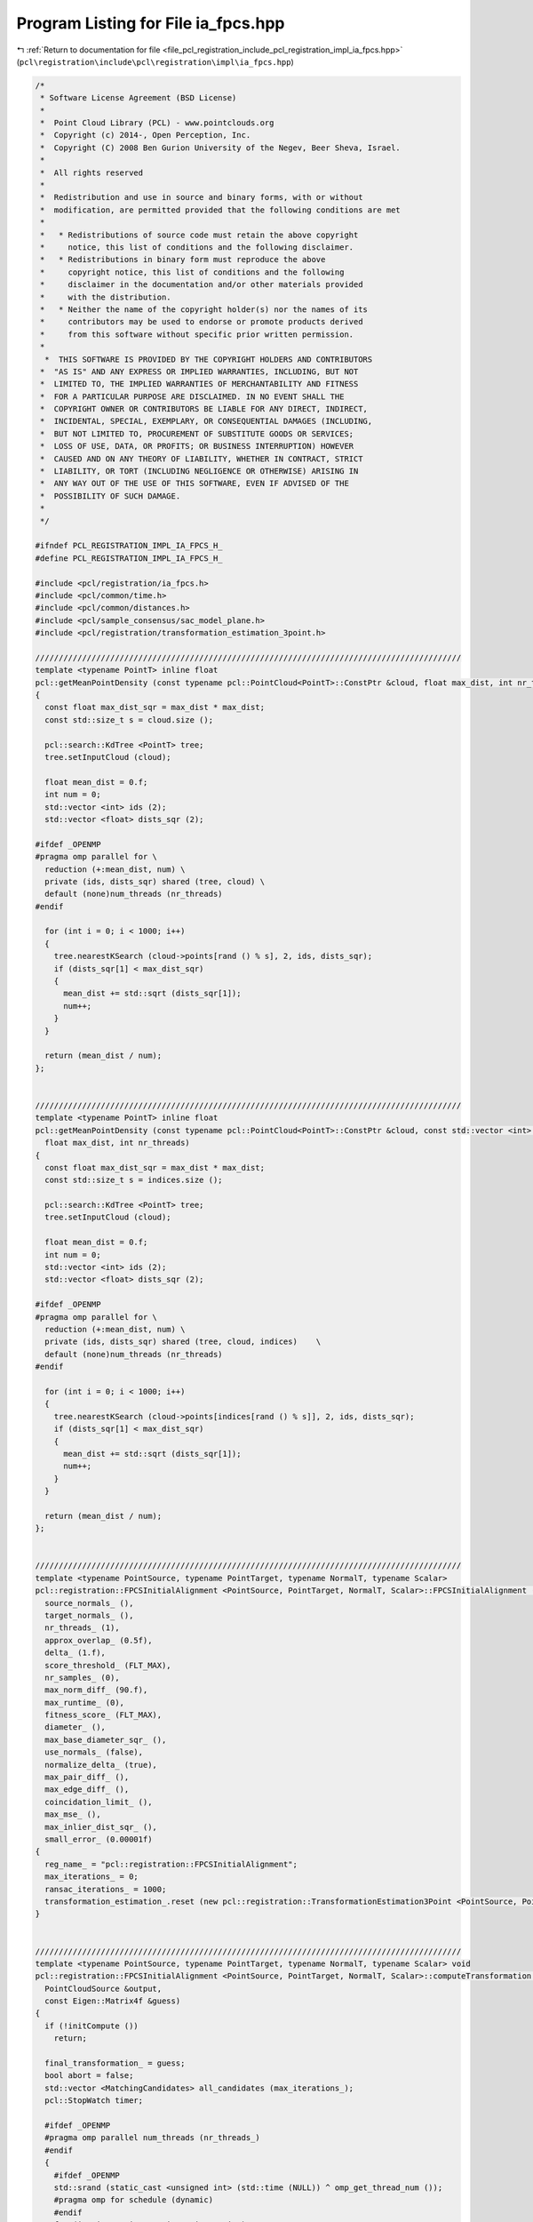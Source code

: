 
.. _program_listing_file_pcl_registration_include_pcl_registration_impl_ia_fpcs.hpp:

Program Listing for File ia_fpcs.hpp
====================================

|exhale_lsh| :ref:`Return to documentation for file <file_pcl_registration_include_pcl_registration_impl_ia_fpcs.hpp>` (``pcl\registration\include\pcl\registration\impl\ia_fpcs.hpp``)

.. |exhale_lsh| unicode:: U+021B0 .. UPWARDS ARROW WITH TIP LEFTWARDS

.. code-block:: cpp

   /*
    * Software License Agreement (BSD License)
    *
    *  Point Cloud Library (PCL) - www.pointclouds.org
    *  Copyright (c) 2014-, Open Perception, Inc.
    *  Copyright (C) 2008 Ben Gurion University of the Negev, Beer Sheva, Israel.
    *
    *  All rights reserved
    *
    *  Redistribution and use in source and binary forms, with or without
    *  modification, are permitted provided that the following conditions are met
    *
    *   * Redistributions of source code must retain the above copyright
    *     notice, this list of conditions and the following disclaimer.
    *   * Redistributions in binary form must reproduce the above
    *     copyright notice, this list of conditions and the following
    *     disclaimer in the documentation and/or other materials provided
    *     with the distribution.
    *   * Neither the name of the copyright holder(s) nor the names of its
    *     contributors may be used to endorse or promote products derived
    *     from this software without specific prior written permission.
    *
     *  THIS SOFTWARE IS PROVIDED BY THE COPYRIGHT HOLDERS AND CONTRIBUTORS
    *  "AS IS" AND ANY EXPRESS OR IMPLIED WARRANTIES, INCLUDING, BUT NOT
    *  LIMITED TO, THE IMPLIED WARRANTIES OF MERCHANTABILITY AND FITNESS
    *  FOR A PARTICULAR PURPOSE ARE DISCLAIMED. IN NO EVENT SHALL THE
    *  COPYRIGHT OWNER OR CONTRIBUTORS BE LIABLE FOR ANY DIRECT, INDIRECT,
    *  INCIDENTAL, SPECIAL, EXEMPLARY, OR CONSEQUENTIAL DAMAGES (INCLUDING,
    *  BUT NOT LIMITED TO, PROCUREMENT OF SUBSTITUTE GOODS OR SERVICES;
    *  LOSS OF USE, DATA, OR PROFITS; OR BUSINESS INTERRUPTION) HOWEVER
    *  CAUSED AND ON ANY THEORY OF LIABILITY, WHETHER IN CONTRACT, STRICT
    *  LIABILITY, OR TORT (INCLUDING NEGLIGENCE OR OTHERWISE) ARISING IN
    *  ANY WAY OUT OF THE USE OF THIS SOFTWARE, EVEN IF ADVISED OF THE
    *  POSSIBILITY OF SUCH DAMAGE.
    *
    */
   
   #ifndef PCL_REGISTRATION_IMPL_IA_FPCS_H_
   #define PCL_REGISTRATION_IMPL_IA_FPCS_H_
   
   #include <pcl/registration/ia_fpcs.h>
   #include <pcl/common/time.h>
   #include <pcl/common/distances.h>
   #include <pcl/sample_consensus/sac_model_plane.h>
   #include <pcl/registration/transformation_estimation_3point.h>
   
   ///////////////////////////////////////////////////////////////////////////////////////////
   template <typename PointT> inline float
   pcl::getMeanPointDensity (const typename pcl::PointCloud<PointT>::ConstPtr &cloud, float max_dist, int nr_threads)
   {
     const float max_dist_sqr = max_dist * max_dist;
     const std::size_t s = cloud.size ();
   
     pcl::search::KdTree <PointT> tree;
     tree.setInputCloud (cloud);
   
     float mean_dist = 0.f;
     int num = 0;
     std::vector <int> ids (2);
     std::vector <float> dists_sqr (2);
   
   #ifdef _OPENMP
   #pragma omp parallel for \
     reduction (+:mean_dist, num) \
     private (ids, dists_sqr) shared (tree, cloud) \
     default (none)num_threads (nr_threads)
   #endif
   
     for (int i = 0; i < 1000; i++)
     {
       tree.nearestKSearch (cloud->points[rand () % s], 2, ids, dists_sqr);
       if (dists_sqr[1] < max_dist_sqr)
       {
         mean_dist += std::sqrt (dists_sqr[1]);
         num++;
       }
     }
   
     return (mean_dist / num);
   };
   
   
   ///////////////////////////////////////////////////////////////////////////////////////////
   template <typename PointT> inline float
   pcl::getMeanPointDensity (const typename pcl::PointCloud<PointT>::ConstPtr &cloud, const std::vector <int> &indices,
     float max_dist, int nr_threads)
   {
     const float max_dist_sqr = max_dist * max_dist;
     const std::size_t s = indices.size ();
   
     pcl::search::KdTree <PointT> tree;
     tree.setInputCloud (cloud);
   
     float mean_dist = 0.f;
     int num = 0;
     std::vector <int> ids (2);
     std::vector <float> dists_sqr (2);
   
   #ifdef _OPENMP
   #pragma omp parallel for \
     reduction (+:mean_dist, num) \
     private (ids, dists_sqr) shared (tree, cloud, indices)    \
     default (none)num_threads (nr_threads)
   #endif
   
     for (int i = 0; i < 1000; i++)
     {
       tree.nearestKSearch (cloud->points[indices[rand () % s]], 2, ids, dists_sqr);
       if (dists_sqr[1] < max_dist_sqr)
       {
         mean_dist += std::sqrt (dists_sqr[1]);
         num++;
       }
     }
   
     return (mean_dist / num);
   };
   
   
   ///////////////////////////////////////////////////////////////////////////////////////////
   template <typename PointSource, typename PointTarget, typename NormalT, typename Scalar>
   pcl::registration::FPCSInitialAlignment <PointSource, PointTarget, NormalT, Scalar>::FPCSInitialAlignment () :
     source_normals_ (),
     target_normals_ (),
     nr_threads_ (1),
     approx_overlap_ (0.5f),
     delta_ (1.f),
     score_threshold_ (FLT_MAX),
     nr_samples_ (0),
     max_norm_diff_ (90.f),
     max_runtime_ (0),
     fitness_score_ (FLT_MAX),
     diameter_ (),
     max_base_diameter_sqr_ (),
     use_normals_ (false),
     normalize_delta_ (true),
     max_pair_diff_ (),
     max_edge_diff_ (),
     coincidation_limit_ (),
     max_mse_ (),
     max_inlier_dist_sqr_ (),
     small_error_ (0.00001f)
   {
     reg_name_ = "pcl::registration::FPCSInitialAlignment";
     max_iterations_ = 0;
     ransac_iterations_ = 1000;
     transformation_estimation_.reset (new pcl::registration::TransformationEstimation3Point <PointSource, PointTarget>);
   }
   
   
   ///////////////////////////////////////////////////////////////////////////////////////////
   template <typename PointSource, typename PointTarget, typename NormalT, typename Scalar> void
   pcl::registration::FPCSInitialAlignment <PointSource, PointTarget, NormalT, Scalar>::computeTransformation (
     PointCloudSource &output,
     const Eigen::Matrix4f &guess)
   {
     if (!initCompute ())
       return;
   
     final_transformation_ = guess;
     bool abort = false;
     std::vector <MatchingCandidates> all_candidates (max_iterations_);
     pcl::StopWatch timer;
   
     #ifdef _OPENMP
     #pragma omp parallel num_threads (nr_threads_)
     #endif
     {
       #ifdef _OPENMP
       std::srand (static_cast <unsigned int> (std::time (NULL)) ^ omp_get_thread_num ());    
       #pragma omp for schedule (dynamic)
       #endif
       for (int i = 0; i < max_iterations_; i++)
       {
   
         #ifdef _OPENMP
         #pragma omp flush (abort)
         #endif
   
         MatchingCandidates candidates (1);
         std::vector <int> base_indices (4);
         float ratio[2];
         all_candidates[i] = candidates;
   
         if (!abort)
         {
           // select four coplanar point base
           if (selectBase (base_indices, ratio) == 0)
           {
             // calculate candidate pair correspondences using diagonal lengths of base
             pcl::Correspondences pairs_a, pairs_b;
             if (bruteForceCorrespondences (base_indices[0], base_indices[1], pairs_a) == 0 &&
               bruteForceCorrespondences (base_indices[2], base_indices[3], pairs_b) == 0)
             {
               // determine candidate matches by combining pair correspondences based on segment distances
               std::vector <std::vector <int> > matches;
               if (determineBaseMatches (base_indices, matches, pairs_a, pairs_b, ratio) == 0)
               {
                 // check and evaluate candidate matches and store them
                 handleMatches (base_indices, matches, candidates);
                 if (candidates.size () != 0)
                   all_candidates[i] = candidates;
               }
             }
           }
   
           // check terminate early (time or fitness_score threshold reached)
           abort = (candidates.size () > 0 ? candidates[0].fitness_score < score_threshold_ : abort);
           abort = (abort ? abort : timer.getTimeSeconds () > max_runtime_);
   
   
           #ifdef _OPENMP
           #pragma omp flush (abort)
           #endif
         }
       }
     }
     
   
     // determine best match over all tries
     finalCompute (all_candidates);
   
     // apply the final transformation
     pcl::transformPointCloud (*input_, output, final_transformation_);
   
     deinitCompute ();
   }
   
   
   ///////////////////////////////////////////////////////////////////////////////////////////
   template <typename PointSource, typename PointTarget, typename NormalT, typename Scalar> bool
   pcl::registration::FPCSInitialAlignment <PointSource, PointTarget, NormalT, Scalar>::initCompute ()
   {
     std::srand (static_cast <unsigned int> (std::time (NULL)));
   
     // basic pcl initialization
     if (!pcl::PCLBase <PointSource>::initCompute ())
       return (false);
   
     // check if source and target are given
     if (!input_ || !target_)
     {
       PCL_ERROR ("[%s::initCompute] Source or target dataset not given!\n", reg_name_.c_str ());
       return (false);
     }
   
     if (!target_indices_ || target_indices_->size () == 0)
     {
       target_indices_.reset (new std::vector <int> (static_cast <int> (target_->size ())));
       int index = 0;
       for (std::vector <int>::iterator it = target_indices_->begin (), it_e = target_indices_->end (); it != it_e; it++)
         *it = index++;
       target_cloud_updated_ = true;
     }
   
     // if a sample size for the point clouds is given; prefarably no sampling of target cloud
     if (nr_samples_ != 0)
     {
       const int ss = static_cast <int> (indices_->size ());
       const int sample_fraction_src = std::max (1, static_cast <int> (ss / nr_samples_));
   
       source_indices_ = pcl::IndicesPtr (new std::vector <int>);
       for (int i = 0; i < ss; i++)
       if (rand () % sample_fraction_src == 0)
         source_indices_->push_back ((*indices_) [i]);
     }
     else
       source_indices_ = indices_;
   
     // check usage of normals
     if (source_normals_ && target_normals_  && source_normals_->size () == input_->size () && target_normals_->size () == target_->size ())
       use_normals_ = true;
   
     // set up tree structures
     if (target_cloud_updated_)
     {
       tree_->setInputCloud (target_, target_indices_);
       target_cloud_updated_ = false;
     }
   
     // set predefined variables
     const int min_iterations = 4;
     const float diameter_fraction = 0.3f;
   
     // get diameter of input cloud (distance between farthest points)
     Eigen::Vector4f pt_min, pt_max;
     pcl::getMinMax3D (*target_, *target_indices_, pt_min, pt_max);
     diameter_ = (pt_max - pt_min).norm ();
   
     // derive the limits for the random base selection
     float max_base_diameter = diameter_* approx_overlap_ * 2.f;
     max_base_diameter_sqr_ = max_base_diameter * max_base_diameter;
   
     // normalize the delta
     if (normalize_delta_)
     {
       float mean_dist = getMeanPointDensity <PointTarget> (target_, *target_indices_, 0.05f * diameter_, nr_threads_);
       delta_ *= mean_dist;
     }
   
     // heuristic determination of number of trials to have high probability of finding a good solution
     if (max_iterations_ == 0)
     {
       float first_est = std::log (small_error_) / std::log (1.0 - std::pow ((double) approx_overlap_, (double) min_iterations));
       max_iterations_ = static_cast <int> (first_est / (diameter_fraction * approx_overlap_ * 2.f));
     }
   
     // set further parameter
     if (score_threshold_ == FLT_MAX)
       score_threshold_ = 1.f - approx_overlap_;
   
     if (max_iterations_ < 4)
       max_iterations_ = 4;
   
     if (max_runtime_ < 1)
       max_runtime_ = INT_MAX;
   
     // calculate internal parameters based on the the estimated point density
     max_pair_diff_ = delta_ * 2.f;
     max_edge_diff_ = delta_ * 4.f;
     coincidation_limit_ = delta_ * 2.f; // EDITED: originally std::sqrt (delta_ * 2.f)
     max_mse_ = powf (delta_* 2.f, 2.f);
     max_inlier_dist_sqr_ = powf (delta_ * 2.f, 2.f);
   
     // reset fitness_score
     fitness_score_ = FLT_MAX;
   
     return (true);
   }
   
   
   ///////////////////////////////////////////////////////////////////////////////////////////
   template <typename PointSource, typename PointTarget, typename NormalT, typename Scalar> int
   pcl::registration::FPCSInitialAlignment <PointSource, PointTarget, NormalT, Scalar>::selectBase (
     std::vector <int> &base_indices,
     float (&ratio)[2])
   {
     const float too_close_sqr = max_base_diameter_sqr_*0.01;
   
     Eigen::VectorXf coefficients (4);
     pcl::SampleConsensusModelPlane <PointTarget> plane (target_);
     plane.setIndices (target_indices_);
     Eigen::Vector4f centre_pt;
     float nearest_to_plane = FLT_MAX;
   
     // repeat base search until valid quadruple was found or ransac_iterations_ number of tries were unsuccessful
     for (int i = 0; i < ransac_iterations_; i++)
     {
       // random select an appropriate point triple
       if (selectBaseTriangle (base_indices) < 0)
         continue;
   
       std::vector <int> base_triple (base_indices.begin (), base_indices.end () - 1);
       plane.computeModelCoefficients (base_triple, coefficients);
       pcl::compute3DCentroid (*target_, base_triple, centre_pt);
   
       // loop over all points in source cloud to find most suitable fourth point
       const PointTarget *pt1 = &(target_->points[base_indices[0]]);
       const PointTarget *pt2 = &(target_->points[base_indices[1]]);
       const PointTarget *pt3 = &(target_->points[base_indices[2]]);
   
       for (std::vector <int>::iterator it = target_indices_->begin (), it_e = target_indices_->end (); it != it_e; it++)
       {
         const PointTarget *pt4 = &(target_->points[*it]);
   
         float d1 = pcl::squaredEuclideanDistance (*pt4, *pt1);
         float d2 = pcl::squaredEuclideanDistance (*pt4, *pt2);
         float d3 = pcl::squaredEuclideanDistance (*pt4, *pt3);
         float d4 = (pt4->getVector3fMap ()  - centre_pt.head (3)).squaredNorm ();
   
         // check distance between points w.r.t minimum sampling distance; EDITED -> 4th point now also limited by max base line
         if (d1 < too_close_sqr || d2 < too_close_sqr || d3 < too_close_sqr || d4 < too_close_sqr ||
           d1 > max_base_diameter_sqr_ || d2 > max_base_diameter_sqr_ || d3 > max_base_diameter_sqr_)
           continue;
   
         // check distance to plane to get point closest to plane
         float dist_to_plane = pcl::pointToPlaneDistance (*pt4, coefficients);
         if (dist_to_plane < nearest_to_plane)
         {
           base_indices[3] = *it;
           nearest_to_plane = dist_to_plane;
         }
       }
   
       // check if at least one point fulfilled the conditions
       if (nearest_to_plane != FLT_MAX)
       {
         // order points to build largest quadrangle and calcuate intersection ratios of diagonals
         setupBase (base_indices, ratio);
         return (0);
       }
     }
   
     // return unsuccessful if no quadruple was selected
     return (-1);
   }
   
   
   ///////////////////////////////////////////////////////////////////////////////////////////
   template <typename PointSource, typename PointTarget, typename NormalT, typename Scalar> int
   pcl::registration::FPCSInitialAlignment <PointSource, PointTarget, NormalT, Scalar>::selectBaseTriangle (std::vector <int> &base_indices)
   {
     int nr_points = static_cast <int> (target_indices_->size ());
     float best_t = 0.f;
   
     // choose random first point
     base_indices[0] = (*target_indices_)[rand () % nr_points];
     int *index1 = &base_indices[0];
   
     // random search for 2 other points (as far away as overlap allows)
     for (int i = 0; i < ransac_iterations_; i++)
     {
       int *index2 = &(*target_indices_)[rand () % nr_points];
       int *index3 = &(*target_indices_)[rand () % nr_points];
   
       Eigen::Vector3f u = target_->points[*index2].getVector3fMap () - target_->points[*index1].getVector3fMap ();
       Eigen::Vector3f v = target_->points[*index3].getVector3fMap () - target_->points[*index1].getVector3fMap ();
       float t = u.cross (v).squaredNorm (); // triangle area (0.5 * sqrt(t)) should be maximal
   
       // check for most suitable point triple
       if (t > best_t && u.squaredNorm () < max_base_diameter_sqr_ && v.squaredNorm () < max_base_diameter_sqr_)
       {
         best_t = t;
         base_indices[1] = *index2;
         base_indices[2] = *index3;
       }
     }
   
     // return if a triplet could be selected
     return (best_t == 0.f ? -1 : 0);
   }
   
   
   ///////////////////////////////////////////////////////////////////////////////////////////
   template <typename PointSource, typename PointTarget, typename NormalT, typename Scalar> void
   pcl::registration::FPCSInitialAlignment <PointSource, PointTarget, NormalT, Scalar>::setupBase (
     std::vector <int> &base_indices,
     float (&ratio)[2])
   {
     float best_t = FLT_MAX;
     const std::vector <int> copy (base_indices.begin (), base_indices.end ());
     std::vector <int> temp (base_indices.begin (), base_indices.end ());
   
     // loop over all combinations of base points
     for (std::vector <int>::const_iterator i = copy.begin (), i_e = copy.end (); i != i_e; i++)
     for (std::vector <int>::const_iterator j = copy.begin (), j_e = copy.end (); j != j_e; j++)
     {
       if (i == j)
         continue;
   
       for (std::vector <int>::const_iterator k = copy.begin (), k_e = copy.end (); k != k_e; k++)
       {
         if (k == j || k == i)
           continue;
   
         std::vector <int>::const_iterator l = copy.begin ();
         while (l == i || l == j || l == k)
           l++;
   
         temp[0] = *i;
         temp[1] = *j;
         temp[2] = *k;
         temp[3] = *l;
   
         // calculate diagonal intersection ratios and check for suitable segment to segment distances
         float ratio_temp[2];
         float t = segmentToSegmentDist (temp, ratio_temp);
         if (t < best_t)
         {
           best_t = t;
           ratio[0] = ratio_temp[0];
           ratio[1] = ratio_temp[1];
           base_indices = temp;
         }
       }
     }
   }
   
   
   ///////////////////////////////////////////////////////////////////////////////////////////
   template <typename PointSource, typename PointTarget, typename NormalT, typename Scalar> float
   pcl::registration::FPCSInitialAlignment <PointSource, PointTarget, NormalT, Scalar>::segmentToSegmentDist (
     const std::vector <int> &base_indices,
     float (&ratio)[2])
   {
     // get point vectors
     Eigen::Vector3f u = target_->points[base_indices[1]].getVector3fMap () - target_->points[base_indices[0]].getVector3fMap ();
     Eigen::Vector3f v = target_->points[base_indices[3]].getVector3fMap () - target_->points[base_indices[2]].getVector3fMap ();
     Eigen::Vector3f w = target_->points[base_indices[0]].getVector3fMap () - target_->points[base_indices[2]].getVector3fMap ();
   
     // calculate segment distances
     float a = u.dot (u);
     float b = u.dot (v);
     float c = v.dot (v);
     float d = u.dot (w);
     float e = v.dot (w);
     float D = a * c - b * b;
     float sN = 0.f, sD = D;
     float tN = 0.f, tD = D;
   
     // check segments
     if (D < small_error_)
     {
       sN = 0.f;
       sD = 1.f;
       tN = e;
       tD = c;
     }
     else
     {
       sN = (b * e - c * d);
       tN = (a * e - b * d);
   
       if (sN < 0.f)
       {
         sN = 0.f;
         tN = e;
         tD = c;
       }
       else if (sN > sD)
       {
         sN = sD;
         tN = e + b;
         tD = c;
       }
     }
   
     if (tN < 0.f)
     {
       tN = 0.f;
   
       if (-d < 0.f)
         sN = 0.f;
   
       else if (-d > a)
         sN = sD;
   
       else
       {
         sN = -d;
         sD = a;
       }
     }
   
     else if (tN > tD)
     {
       tN = tD;
   
       if ((-d + b) < 0.f)
         sN = 0.f;
   
       else if ((-d + b) > a)
         sN = sD;
   
       else
       {
         sN = (-d + b);
         sD = a;
       }
     }
   
     // set intersection ratios
     ratio[0] = (std::abs (sN) < small_error_) ? 0.f : sN / sD;
     ratio[1] = (std::abs (tN) < small_error_) ? 0.f : tN / tD;
   
     Eigen::Vector3f x = w + (ratio[0] * u) - (ratio[1] * v);
     return (x.norm ());
   }
   
   
   ///////////////////////////////////////////////////////////////////////////////////////////
   template <typename PointSource, typename PointTarget, typename NormalT, typename Scalar> int
   pcl::registration::FPCSInitialAlignment <PointSource, PointTarget, NormalT, Scalar>::bruteForceCorrespondences (
     int idx1,
     int idx2,
     pcl::Correspondences &pairs)
   {
     const float max_norm_diff = 0.5f * max_norm_diff_ * M_PI / 180.f;
   
     // calculate reference segment distance and normal angle
     float ref_dist = pcl::euclideanDistance (target_->points[idx1], target_->points[idx2]);
     float ref_norm_angle = (use_normals_ ? (target_normals_->points[idx1].getNormalVector3fMap () -
                                             target_normals_->points[idx2].getNormalVector3fMap ()).norm () : 0.f);
   
     // loop over all pairs of points in source point cloud
     std::vector <int>::iterator it_out = source_indices_->begin (), it_out_e = source_indices_->end () - 1;
     std::vector <int>::iterator it_in, it_in_e = source_indices_->end ();
     for ( ; it_out != it_out_e; it_out++)
     {
       it_in = it_out + 1;
       const PointSource *pt1 = &(*input_)[*it_out];
       for ( ; it_in != it_in_e; it_in++)
       {
         const PointSource *pt2 = &(*input_)[*it_in];
   
         // check point distance compared to reference dist (from base)
         float dist = pcl::euclideanDistance (*pt1, *pt2);
         if (std::abs(dist - ref_dist) < max_pair_diff_)
         {
           // add here normal evaluation if normals are given
           if (use_normals_)
           {
             const NormalT *pt1_n = &(source_normals_->points[*it_out]);
             const NormalT *pt2_n = &(source_normals_->points[*it_in]);
   
             float norm_angle_1 = (pt1_n->getNormalVector3fMap () - pt2_n->getNormalVector3fMap ()).norm ();
             float norm_angle_2 = (pt1_n->getNormalVector3fMap () + pt2_n->getNormalVector3fMap ()).norm ();
   
             float norm_diff = std::min <float> (std::abs (norm_angle_1 - ref_norm_angle), std::abs (norm_angle_2 - ref_norm_angle));
             if (norm_diff > max_norm_diff)
               continue;
           }
   
           pairs.push_back (pcl::Correspondence (*it_in, *it_out, dist));
           pairs.push_back (pcl::Correspondence (*it_out, *it_in, dist));
         }
       }
     }
   
     // return success if at least one correspondence was found
     return (pairs.size () == 0 ? -1 : 0);
   }
   
   
   ///////////////////////////////////////////////////////////////////////////////////////////
   template <typename PointSource, typename PointTarget, typename NormalT, typename Scalar> int
   pcl::registration::FPCSInitialAlignment <PointSource, PointTarget, NormalT, Scalar>::determineBaseMatches (
     const std::vector <int> &base_indices,
     std::vector <std::vector <int> > &matches,
     const pcl::Correspondences &pairs_a,
     const pcl::Correspondences &pairs_b,
     const float (&ratio)[2])
   {
     // calculate edge lengths of base
     float dist_base[4];
     dist_base[0] = pcl::euclideanDistance (target_->points[base_indices[0]], target_->points[base_indices[2]]);
     dist_base[1] = pcl::euclideanDistance (target_->points[base_indices[0]], target_->points[base_indices[3]]);
     dist_base[2] = pcl::euclideanDistance (target_->points[base_indices[1]], target_->points[base_indices[2]]);
     dist_base[3] = pcl::euclideanDistance (target_->points[base_indices[1]], target_->points[base_indices[3]]);
   
     // loop over first point pair correspondences and store intermediate points 'e' in new point cloud
     PointCloudSourcePtr cloud_e (new PointCloudSource);
     cloud_e->resize (pairs_a.size () * 2);
     PointCloudSourceIterator it_pt = cloud_e->begin ();
     for (pcl::Correspondences::const_iterator it_pair = pairs_a.begin (), it_pair_e = pairs_a.end () ; it_pair != it_pair_e; it_pair++)
     {
       const PointSource *pt1 = &(input_->points[it_pair->index_match]);
       const PointSource *pt2 = &(input_->points[it_pair->index_query]);
   
       // calculate intermediate points using both ratios from base (r1,r2)
       for (int i = 0; i < 2; i++, it_pt++)
       {
         it_pt->x = pt1->x + ratio[i] * (pt2->x - pt1->x);
         it_pt->y = pt1->y + ratio[i] * (pt2->y - pt1->y);
         it_pt->z = pt1->z + ratio[i] * (pt2->z - pt1->z);
       }
     }
   
     // initialize new kd tree of intermediate points from first point pair correspondences
     KdTreeReciprocalPtr tree_e (new KdTreeReciprocal);
     tree_e->setInputCloud (cloud_e);
   
     std::vector <int> ids;
     std::vector <float> dists_sqr;
   
     // loop over second point pair correspondences
     for (pcl::Correspondences::const_iterator it_pair = pairs_b.begin (), it_pair_e = pairs_b.end () ; it_pair != it_pair_e; it_pair++)
     {
       const PointTarget *pt1 = &(input_->points[it_pair->index_match]);
       const PointTarget *pt2 = &(input_->points[it_pair->index_query]);
   
       // calculate intermediate points using both ratios from base (r1,r2)
       for (int i = 0; i < 2; i++)
       {
         PointTarget pt_e;
         pt_e.x = pt1->x + ratio[i] * (pt2->x - pt1->x);
         pt_e.y = pt1->y + ratio[i] * (pt2->y - pt1->y);
         pt_e.z = pt1->z + ratio[i] * (pt2->z - pt1->z);
   
         // search for corresponding intermediate points
         tree_e->radiusSearch (pt_e, coincidation_limit_, ids, dists_sqr);
         for (std::vector <int>::iterator it = ids.begin (), it_e = ids.end (); it != it_e; it++)
         {
           std::vector <int> match_indices (4);
   
           match_indices[0] = pairs_a[static_cast <int> (std::floor ((float)(*it/2.f)))].index_match;
           match_indices[1] = pairs_a[static_cast <int> (std::floor ((float)(*it/2.f)))].index_query;
           match_indices[2] = it_pair->index_match;
           match_indices[3] = it_pair->index_query;
   
           // EDITED: added coarse check of match based on edge length (due to rigid-body )
           if (checkBaseMatch (match_indices, dist_base) < 0)
             continue;
   
           matches.push_back (match_indices);
         }
       }
     }
   
     // return unsuccessful if no match was found
     return (matches.size () > 0 ? 0 : -1);
   }
   
   
   ///////////////////////////////////////////////////////////////////////////////////////////
   template <typename PointSource, typename PointTarget, typename NormalT, typename Scalar> int
   pcl::registration::FPCSInitialAlignment <PointSource, PointTarget, NormalT, Scalar>::checkBaseMatch (
     const std::vector <int> &match_indices,
     const float (&dist_ref)[4])
   {
     float d0 = pcl::euclideanDistance (input_->points[match_indices[0]], input_->points[match_indices[2]]);
     float d1 = pcl::euclideanDistance (input_->points[match_indices[0]], input_->points[match_indices[3]]);
     float d2 = pcl::euclideanDistance (input_->points[match_indices[1]], input_->points[match_indices[2]]);
     float d3 = pcl::euclideanDistance (input_->points[match_indices[1]], input_->points[match_indices[3]]);
   
     // check edge distances of match w.r.t the base
     return (std::abs (d0 - dist_ref[0]) < max_edge_diff_ && std::abs (d1 - dist_ref[1]) < max_edge_diff_ &&
             std::abs (d2 - dist_ref[2]) < max_edge_diff_ && std::abs (d3 - dist_ref[3]) < max_edge_diff_) ? 0 : -1;
   }
   
   
   ///////////////////////////////////////////////////////////////////////////////////////////
   template <typename PointSource, typename PointTarget, typename NormalT, typename Scalar> void
   pcl::registration::FPCSInitialAlignment <PointSource, PointTarget, NormalT, Scalar>::handleMatches (
     const std::vector <int> &base_indices,
     std::vector <std::vector <int> > &matches,
     MatchingCandidates &candidates)
   {
     candidates.resize (1);
     float fitness_score = FLT_MAX;
   
     // loop over all Candidate matches
     for (std::vector <std::vector <int> >::iterator match_indices = matches.begin (), it_e = matches.end (); match_indices != it_e; match_indices++)
     {
       Eigen::Matrix4f transformation_temp;
       pcl::Correspondences correspondences_temp;
   
       // determine corresondences between base and match according to their distance to centroid
       linkMatchWithBase (base_indices, *match_indices, correspondences_temp);
   
       // check match based on residuals of the corresponding points after
       if (validateMatch (base_indices, *match_indices, correspondences_temp, transformation_temp) < 0)
         continue;
   
       // check resulting  using a sub sample of the source point cloud and compare to previous matches
       if (validateTransformation (transformation_temp, fitness_score) < 0)
         continue;
   
       // store best match as well as associated fitness_score and transformation
       candidates[0].fitness_score = fitness_score;
       candidates [0].transformation = transformation_temp;
       correspondences_temp.erase (correspondences_temp.end () - 1);
       candidates[0].correspondences = correspondences_temp;
     }
   }
   
   
   ///////////////////////////////////////////////////////////////////////////////////////////
   template <typename PointSource, typename PointTarget, typename NormalT, typename Scalar> void
   pcl::registration::FPCSInitialAlignment <PointSource, PointTarget, NormalT, Scalar>::linkMatchWithBase (
     const std::vector <int> &base_indices,
     std::vector <int> &match_indices,
     pcl::Correspondences &correspondences)
   {
     // calculate centroid of base and target
     Eigen::Vector4f centre_base, centre_match;
     pcl::compute3DCentroid (*target_, base_indices, centre_base);
     pcl::compute3DCentroid (*input_, match_indices, centre_match);
   
     PointTarget centre_pt_base;
     centre_pt_base.x = centre_base[0];
     centre_pt_base.y = centre_base[1];
     centre_pt_base.z = centre_base[2];
   
     PointSource centre_pt_match;
     centre_pt_match.x = centre_match[0];
     centre_pt_match.y = centre_match[1];
     centre_pt_match.z = centre_match[2];
   
     // find corresponding points according to their distance to the centroid
     std::vector <int> copy = match_indices;
   
     std::vector <int>::const_iterator it_base = base_indices.begin (), it_base_e = base_indices.end ();
     std::vector <int>::iterator it_match, it_match_e = copy.end ();
     std::vector <int>::iterator it_match_orig = match_indices.begin ();
     for (; it_base != it_base_e; it_base++, it_match_orig++)
     {
       float dist_sqr_1 = pcl::squaredEuclideanDistance (target_->points[*it_base], centre_pt_base);
       float best_diff_sqr = FLT_MAX;
       int best_index = -1;
   
       for (it_match = copy.begin (); it_match != it_match_e; it_match++)
       {
         // calculate difference of distances to centre point
         float dist_sqr_2 = pcl::squaredEuclideanDistance (input_->points[*it_match], centre_pt_match);
         float diff_sqr = std::abs(dist_sqr_1 - dist_sqr_2);
   
         if (diff_sqr < best_diff_sqr)
         {
           best_diff_sqr = diff_sqr;
           best_index = *it_match;
         }
       }
   
       // assign new correspondence and update indices of matched targets
       correspondences.push_back (pcl::Correspondence (best_index, *it_base, best_diff_sqr));
       *it_match_orig = best_index;
     }
   }
   
   
   ///////////////////////////////////////////////////////////////////////////////////////////
   template <typename PointSource, typename PointTarget, typename NormalT, typename Scalar> int
   pcl::registration::FPCSInitialAlignment <PointSource, PointTarget, NormalT, Scalar>::validateMatch (
     const std::vector <int> &base_indices,
     const std::vector <int> &match_indices,
     const pcl::Correspondences &correspondences,
     Eigen::Matrix4f &transformation)
   {
     // only use triplet of points to simlify process (possible due to planar case)
     pcl::Correspondences correspondences_temp = correspondences;
     correspondences_temp.erase (correspondences_temp.end () - 1);
   
     // estimate transformation between correspondence set
     transformation_estimation_->estimateRigidTransformation (*input_, *target_, correspondences_temp, transformation);
   
     // transform base points
     PointCloudSource match_transformed;
     pcl::transformPointCloud (*input_, match_indices, match_transformed, transformation);
   
     // calculate residuals of transformation and check against maximum threshold
     std::size_t nr_points = correspondences_temp.size ();
     float mse = 0.f;
     for (std::size_t i = 0; i < nr_points; i++)
       mse += pcl::squaredEuclideanDistance (match_transformed.points [i], target_->points [base_indices[i]]);
   
     mse /= nr_points;
     return (mse < max_mse_ ? 0 : -1);
   }
   
   
   ///////////////////////////////////////////////////////////////////////////////////////////
   template <typename PointSource, typename PointTarget, typename NormalT, typename Scalar> int
   pcl::registration::FPCSInitialAlignment <PointSource, PointTarget, NormalT, Scalar>::validateTransformation (
     Eigen::Matrix4f &transformation,
     float &fitness_score)
   {
     // transform source point cloud
     PointCloudSource source_transformed;
     pcl::transformPointCloud (*input_, *source_indices_, source_transformed, transformation);
   
     std::size_t nr_points = source_transformed.size ();
     std::size_t terminate_value = fitness_score > 1 ? 0 : static_cast <std::size_t> ((1.f - fitness_score) * nr_points);
   
     float inlier_score_temp = 0;
     std::vector <int> ids;
     std::vector <float> dists_sqr;
     PointCloudSourceIterator it = source_transformed.begin ();
   
     for (std::size_t i = 0; i < nr_points; it++, i++)
     {
       // search for nearest point using kd tree search
       tree_->nearestKSearch (*it, 1, ids, dists_sqr);
       inlier_score_temp += (dists_sqr[0] < max_inlier_dist_sqr_ ? 1 : 0);
   
       // early terminating
       if (nr_points - i + inlier_score_temp < terminate_value)
         break;
     }
   
     // check current costs and return unsuccessful if larger than previous ones
     inlier_score_temp /= static_cast <float> (nr_points);
     float fitness_score_temp = 1.f - inlier_score_temp;
   
     if (fitness_score_temp > fitness_score)
       return (-1);
   
     fitness_score = fitness_score_temp;
     return (0);
   }
   
   
   ///////////////////////////////////////////////////////////////////////////////////////////
   template <typename PointSource, typename PointTarget, typename NormalT, typename Scalar> void
   pcl::registration::FPCSInitialAlignment <PointSource, PointTarget, NormalT, Scalar>::finalCompute (
     const std::vector <MatchingCandidates > &candidates)
   {
     // get best fitness_score over all tries
     int nr_candidates = static_cast <int> (candidates.size ());
     int best_index = -1;
     float best_score = FLT_MAX;
     for (int i = 0; i < nr_candidates; i++)
     {
       const float &fitness_score = candidates [i][0].fitness_score;
       if (fitness_score < best_score)
       {
         best_score = fitness_score;
         best_index = i;
       }
     }
   
     // check if a valid candidate was available
     if (!(best_index < 0))
     {
       fitness_score_ = candidates [best_index][0].fitness_score;
       final_transformation_ = candidates [best_index][0].transformation;
       *correspondences_ = candidates [best_index][0].correspondences;
   
       // here we define convergence if resulting fitness_score is below 1-threshold
       converged_ = fitness_score_ < score_threshold_;
     }
   }
   
   ///////////////////////////////////////////////////////////////////////////////////////////
   
   #endif // PCL_REGISTRATION_IMPL_IA_4PCS_H_
